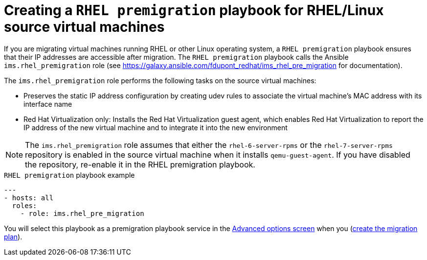 // Module included in the following assemblies:
// con_Migration_plan_options.adoc
[id="Creating_a_rhel_premigration_playbook"]
= Creating a `RHEL premigration` playbook for RHEL/Linux source virtual machines

If you are migrating virtual machines running RHEL or other Linux operating system, a `RHEL premigration` playbook ensures that their IP addresses are accessible after migration. The `RHEL premigration` playbook calls the Ansible `ims.rhel_premigration` role (see link:https://galaxy.ansible.com/fdupont_redhat/ims_rhel_pre_migration[] for documentation).

The `ims.rhel_premigration` role performs the following tasks on the source virtual machines:

* Preserves the static IP address configuration by creating udev rules to associate the virtual machine's MAC address with its interface name

* Red Hat Virtualization only: Installs the Red Hat Virtualization guest agent, which enables Red Hat Virtualization to report the IP address of the new virtual machine and to integrate it into the new environment

[NOTE]
====
The `ims.rhel_premigration` role assumes that either the `rhel-6-server-rpms` or the `rhel-7-server-rpms` repository is enabled in the source virtual machine when it installs `qemu-guest-agent`. If you have disabled the repository, re-enable it in the RHEL premigration playbook.
====

.`RHEL premigration` playbook example
[source,yml]
----
---
- hosts: all
  roles:
    - role: ims.rhel_pre_migration
----

You will select this playbook as a premigration playbook service in the xref:Advanced_options_screen[Advanced options screen] when you (xref:Creating_and_running_a_migration_plan[create the migration plan]).
